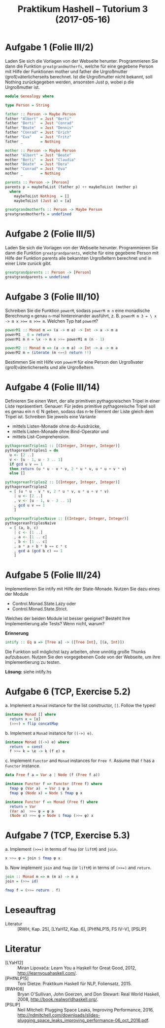 #+title: Praktikum Hashell – Tutorium 3 (2017-05-16)

* Aufgabe 1 (Folie III/2)

Laden Sie sich die Vorlagen von der Webseite herunter.
Programmieren Sie dann die Funktion ~greatgrandmotherfs~, welche
für eine gegebene Person mit Hilfe der Funktionen mother und
father die Urgroßmutter (groß)väterlicherseits berechnet. Ist die
Urgroßmutter nicht bekannt, soll Nothing zurückgegeben werden,
ansonsten Just p, wobei p die Urgroßmutter ist.

#+begin_src haskell :tangle Genealogy.hs
module Genealogy where

type Person = String

father :: Person -> Maybe Person
father "Albert" = Just "Berti"
father "Berti"  = Just "Conrad"
father "Beate"  = Just "Dennis"
father "Conrad" = Just "Erich"
father "Eva"    = Just "Fritz"
father _        = Nothing

mother :: Person -> Maybe Person
mother "Albert" = Just "Beate"
mother "Berti"  = Just "Claudia"
mother "Beate"  = Just "Dora"
mother "Conrad" = Just "Eva"
mother _        = Nothing

parents :: Person -> [Person]
parents p = maybeToList (father p) ++ maybeToList (mother p)
  where
    maybeToList Nothing  = []
    maybeToList (Just a) = [a]
#+end_src

#+begin_src haskell :tangle Genealogy.hs
greatgrandmotherfs :: Person -> Maybe Person
greatgrandmotherfs = undefined
#+end_src

* Aufgabe 2 (Folie III/5)

Laden Sie sich die Vorlagen von der Webseite herunter.
Programmieren Sie dann die Funktion ~greatgrandparents~, welche
für eine gegebene Person mit Hilfe der Funktion parents alle
bekannten Urgroßeltern berechnet und in einer Liste zurück gibt.

#+begin_src haskell :tangle Genealogy.hs
greatgrandparents :: Person -> [Person]
greatgrandparents = undefined
#+end_src

* Aufgabe 3 (Folie III/10)

Schreiben Sie die Funktion ~powerM~, sodass ~powerM m n~ eine
monadische Berechnung ~m~ genau ~n~-mal hintereinander
ausführt, z. B. ~powerM m 3 = \ x -> m x >>= m >>= m~.
Welchen Typ hat ~powerM~?

#+begin_src haskell
powerM1 :: Monad m => (a -> m a) -> Int -> a -> m a
powerM1 _ 0 = return
powerM1 m n = \x -> m x >>= powerM1 m (n - 1)

powerM2 :: Monad m => (a -> m a) -> Int -> a -> m a
powerM2 m = (iterate (m <=<) return !!)
#+end_src

Bestimmen Sie mit Hilfe von ~powerM~ für eine Person den
Urgroßvater (groß)väterlicherseits und alle Urgroßeltern.

* Aufgabe 4 (Folie III/14)

Definieren Sie einen Wert, der alle primitiven pythagoreischen
Tripel in einer Liste repräsentiert. Genauer: Für jedes primitive
pythagoreische Tripel soll es genau ein n ∈ N geben, sodass das n-te
Element der Liste gleich dem Tripel ist. Schreiben Sie jeweils eine
Variante
  * mittels Listen-Monade ohne do-Ausdrücke,
  * mittels Listen-Monade ohne Bind-Operator und
  * mittels List-Comprehension.

#+begin_src haskell
pythagoreanTriples1 :: [(Integer, Integer, Integer)]
pythagoreanTriples1 = do
  u <- [2 ..]
  v <- [u - 1, u - 3 .. 1]
  if gcd u v == 1
  then return (u * u - v * v, 2 * u * v, u * u + v * v)
  else []

pythagoreanTriples2 :: [(Integer, Integer, Integer)]
pythagoreanTriples2
  = [ (u * u - v * v, 2 * u * v, u * u + v * v)
    | u <- [2 ..]
    , v <- [u - 1, u - 3 .. 1]
    , gcd u v == 1
    ]

pythagoreanTriplesNaive :: [(Integer, Integer, Integer)]
pythagoreanTriplesNaive
  = [ (a, b, c)
    | c <- [1 ..]
    , a <- [1 .. c]
    , b <- [1 .. c]
    , a * a + b * b == c * c
    , gcd a (gcd b c) == 1
    ]
#+end_src

* Aufgabe 5 (Folie III/24)

Implementieren Sie intify mit Hilfe der State-Monade. Nutzen Sie
dazu eines der Module
  * Control.Monad.State.Lazy oder
  * Control.Monad.State.Strict.
Welches der beiden Module ist besser geeignet? Besteht Ihre
Implementierung alle Tests? Wenn nicht, warum?

*Erinnerung*
#+begin_src haskell
intify :: Eq a => [Tree a] -> ([Tree Int], [(a, Int)])
#+end_src
Die Funktion soll möglichst lazy arbeiten, ohne unnötig große
Thunks aufzubauen.
Nutzen Sie den vorgegebenen Code von der Webseite, um ihre
Implementierung zu testen.

*Lösung:* siehe intify.hs

* Aufgabe 6 (TCP, Exercise 5.2)

a. Implement a ~Monad~ instance for the list constructor, ~[]~. Follow the types!
#+begin_src haskell
instance Monad [] where
  return x = [x]
  (>>=) = flip concatMap
#+end_src

b. Implement a ~Monad~ instance for ~((->) e)~.
#+begin_src haskell
instance Monad ((->) e) where
  return  = const
  f >>= k = \e -> k (f e) e
#+end_src

c. Implement ~Functor~ and ~Monad~ instances for ~Free f~. Assume that ~f~ has a ~Functor~ instance.
#+begin_src haskell
data Free f a = Var a | Node (f (Free f a))

instance Functor f => Functor (Free f) where
  fmap φ (Var a)  = Var $ φ a
  fmap φ (Node x) = Node $ fmap φ x

instance Functor f => Monad (Free f) where
  return = Var
  (Var a)  >>= φ = φ a
  (Node x) >>= φ = Node $ fmap (>>= φ) x
#+end_src

* Aufgabe 7 (TCP, Exercise 5.3)

a. Implement ~(>>=)~ in terms of ~fmap~ (or ~liftM~) and ~join~.
#+begin_src haskell
x >>= φ = join $ fmap φ x
#+end_src

b. Now implement ~join~ and ~fmap~ (or ~liftM~) in terms of ~(>>=)~ and ~return~.
#+begin_src haskell
join :: Monad m => m (m a) -> m a
join = (>>= id)

fmap f = (>>= return . f) 
#+end_src

* Leseauftrag
  - Literatur :: [RWH, Kap. 25], [LYaH12, Kap. 6], [PHfNLP15, FS IV–V], [PSLIP]

* Literatur
  - [LYaH12] :: Miran Lipovača: Learn You a Haskell for Great Good, 2012, <http://learnyouahaskell.com/>.
  - [PHfNLP15] :: Toni Dietze: Praktikum Haskell für NLP, Foliensatz, 2015.
  - [RWH08] ::  Bryan O'Sullivan, John Goerzen, and Don Stewart: Real World Haskell, 2008, <http://book.realworldhaskell.org/>.
  - [PSLIP] :: Neil Mitchell: Plugging Space Leaks, Improving Performance, 2016, <http://ndmitchell.com/downloads/slides-plugging_space_leaks_improving_performance-06_oct_2016.pdf>.

